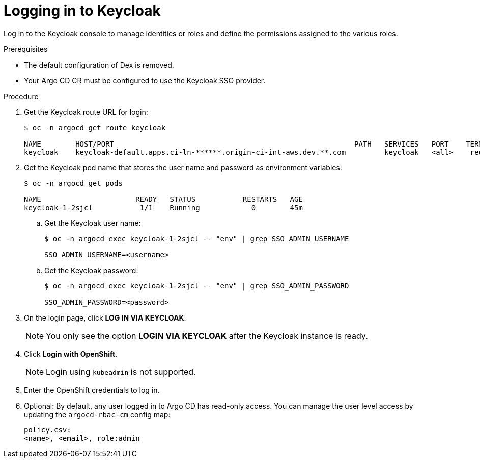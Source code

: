 :_mod-docs-content-type: PROCEDURE
[id="gitops-logging-into-keycloak_{context}"]
= Logging in to Keycloak

Log in to the Keycloak console to manage identities or roles and define the permissions assigned to the various roles.

.Prerequisites

* The default configuration of Dex is removed.
* Your Argo CD CR must be configured to use the Keycloak SSO provider.

.Procedure

. Get the Keycloak route URL for login:
+
[source,terminal]
----
$ oc -n argocd get route keycloak

NAME        HOST/PORT                                                        PATH   SERVICES   PORT    TERMINATION   WILDCARD
keycloak    keycloak-default.apps.ci-ln-******.origin-ci-int-aws.dev.**.com         keycloak   <all>    reencrypt     None
----
. Get the Keycloak pod name that stores the user name and password as environment variables:
+
[source,terminal]
----
$ oc -n argocd get pods

NAME                      READY   STATUS           RESTARTS   AGE
keycloak-1-2sjcl           1/1    Running            0        45m
----
.. Get the Keycloak user name:
+
[source,terminal]
----
$ oc -n argocd exec keycloak-1-2sjcl -- "env" | grep SSO_ADMIN_USERNAME

SSO_ADMIN_USERNAME=<username>
----
.. Get the Keycloak password:
+
[source,terminal]
----
$ oc -n argocd exec keycloak-1-2sjcl -- "env" | grep SSO_ADMIN_PASSWORD

SSO_ADMIN_PASSWORD=<password>
----
. On the login page, click *LOG IN VIA KEYCLOAK*.
+
[NOTE]
====
You only see the option *LOGIN VIA KEYCLOAK* after the Keycloak instance is ready.
====
. Click *Login with OpenShift*.
+
[NOTE]
====
Login using `kubeadmin` is not supported.
====
+
. Enter the OpenShift credentials to log in.
. Optional: By default, any user logged in to Argo CD has read-only access. You can manage the user level access by updating the `argocd-rbac-cm` config map:
+
[source,yaml]
----
policy.csv:
<name>, <email>, role:admin
----